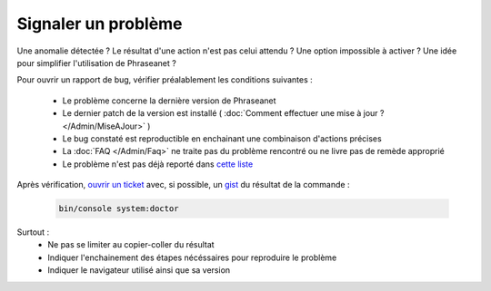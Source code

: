 Signaler un problème
====================

Une anomalie détectée ? Le résultat d'une action n'est pas celui attendu ?
Une option impossible à activer ? Une idée pour simplifier l'utilisation de 
Phraseanet ?

Pour ouvrir un rapport de bug, vérifier préalablement les conditions suivantes :

 * Le problème concerne la dernière version de Phraseanet
 * Le dernier patch de la version est installé ( :doc:`Comment effectuer une mise 
   à jour ? </Admin/MiseAJour>` )
 * Le bug constaté est reproductible en enchainant une combinaison
   d'actions précises
 * La :doc:`FAQ </Admin/Faq>` ne traite pas du problème rencontré ou ne livre 
   pas de remède approprié
 * Le problème n'est pas déjà reporté dans 
   `cette liste <https://github.com/alchemy-fr/Phraseanet/issues/>`_ 


Après vérification, `ouvrir un ticket
<https://github.com/alchemy-fr/Phraseanet/issues>`_ avec, si possible,  un
`gist <https://gist.github.com/>`_ du résultat de la commande :

  .. code-block:: bash

      bin/console system:doctor

Surtout :
 * Ne pas se limiter au copier-coller du résultat
 * Indiquer l'enchainement des étapes nécéssaires pour reproduire le problème
 * Indiquer le navigateur utilisé ainsi que sa version
